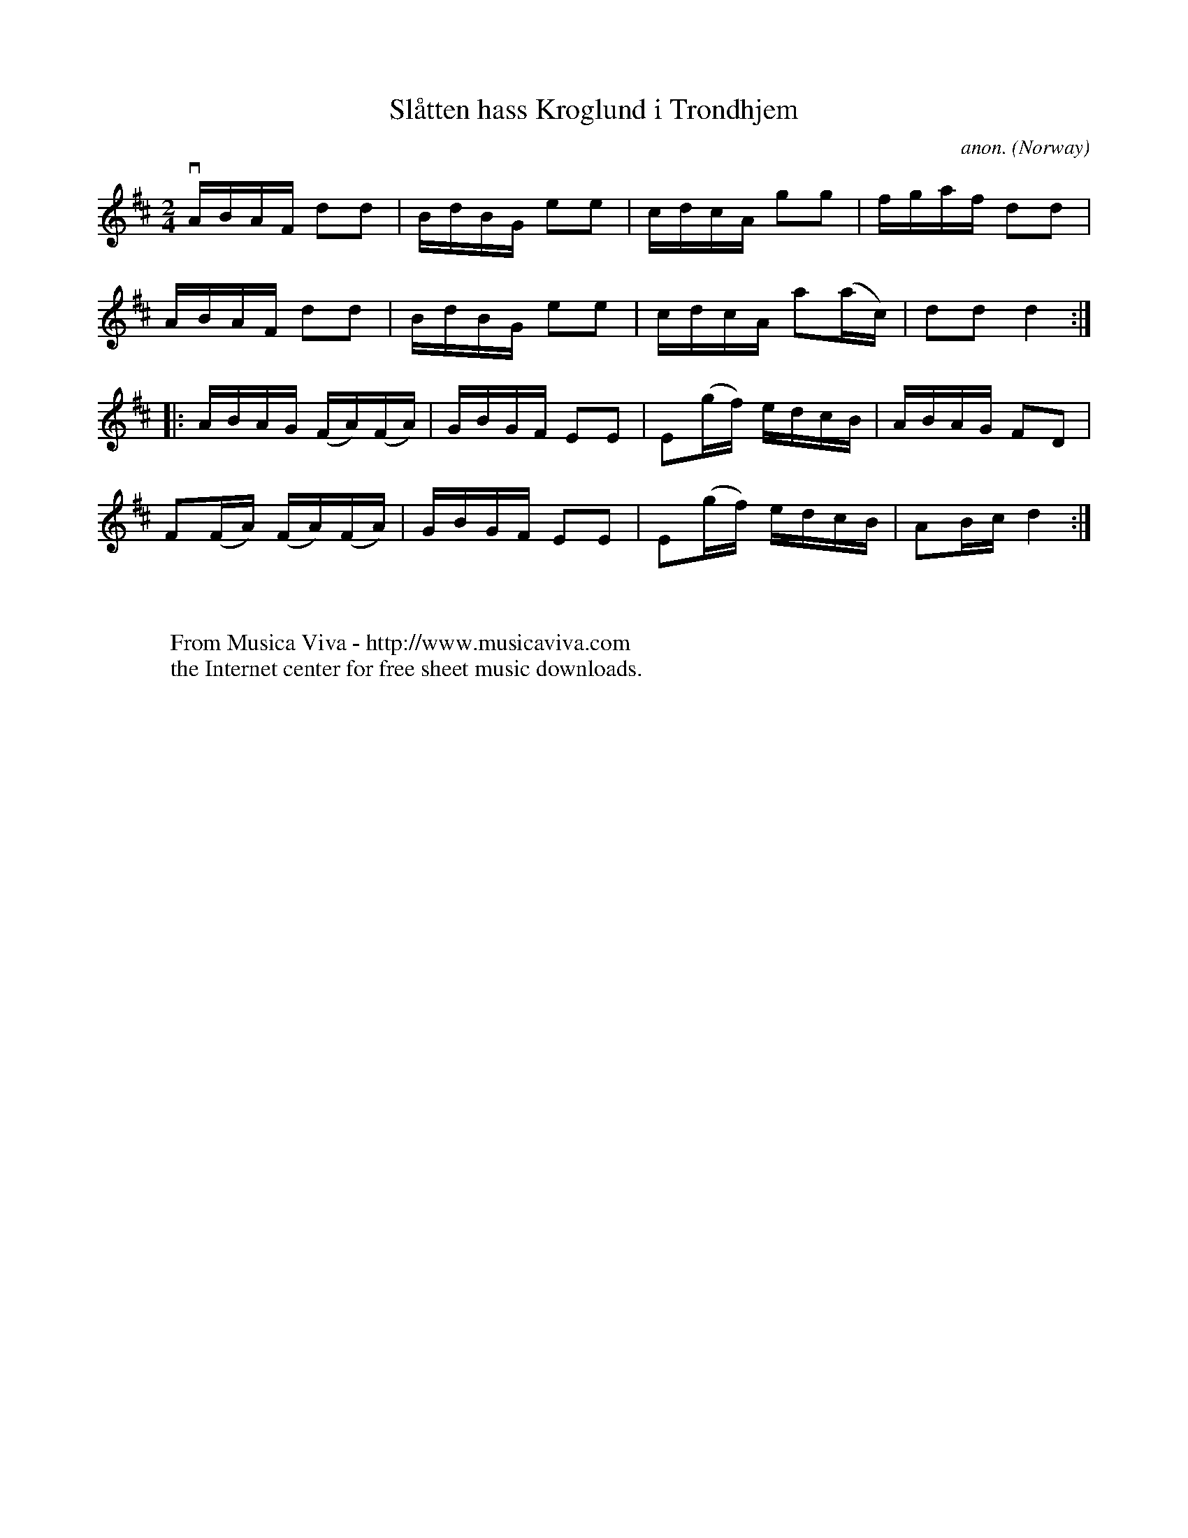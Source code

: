 X:7829
T:Sl\aatten hass Kroglund i Trondhjem
C:anon.
O:Norway
A:Trondheim
N:After Ole B. Sende, Leksdal
R:Reinlender?
Z:Transcribed by Frank Nordberg - http://www.musicaviva.com
F:http://abc.musicaviva.com/tunes/norway/kroglund-slaatt/kroglund-slaatt-1.abc
%v = downstroke
M:2/4
L:1/16
K:D
vABAF d2d2|BdBG e2e2|cdcA g2g2|fgaf d2d2|
ABAF d2d2|BdBG e2e2|cdcA a2(ac)|d2d2 d4:|
|:ABAG (FA)(FA)|GBGF E2E2|E2(gf) edcB|ABAG F2D2|
F2(FA) (FA)(FA)|GBGF E2E2|E2(gf) edcB|A2Bc d4:|
W:
W:
W:  From Musica Viva - http://www.musicaviva.com
W:  the Internet center for free sheet music downloads.

